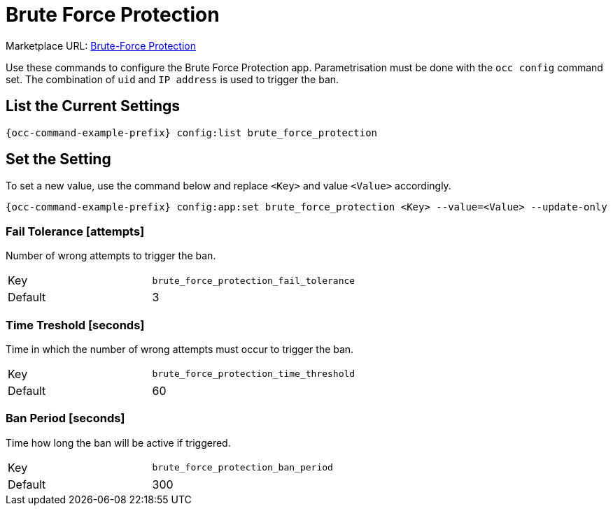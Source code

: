 = Brute Force Protection

Marketplace URL: https://marketplace.owncloud.com/apps/brute_force_protection[Brute-Force Protection]

Use these commands to configure the Brute Force Protection app.
Parametrisation must be done with the `occ config` command set.
The combination of `uid` and `IP address` is used to trigger the ban.

== List the Current Settings

[source,console,subs="attributes+"]
----
{occ-command-example-prefix} config:list brute_force_protection
----

== Set the Setting

To set a new value, use the command below and replace `<Key>` and value `<Value>` accordingly.

[source,console,subs="attributes+"]
----
{occ-command-example-prefix} config:app:set brute_force_protection <Key> --value=<Value> --update-only
----

=== Fail Tolerance [attempts]

Number of wrong attempts to trigger the ban.

[width="80%",cols="30%,70%",]
|===
| Key     | `brute_force_protection_fail_tolerance`
| Default | 3
|===

=== Time Treshold [seconds]

Time in which the number of wrong attempts must occur to trigger the ban.

[width="80%",cols="30%,70%",]
|===
| Key     | `brute_force_protection_time_threshold`
| Default | 60
|===

=== Ban Period [seconds]

Time how long the ban will be active if triggered.

[width="80%",cols="30%,70%",]
|===
| Key     | `brute_force_protection_ban_period`
| Default | 300
|===
